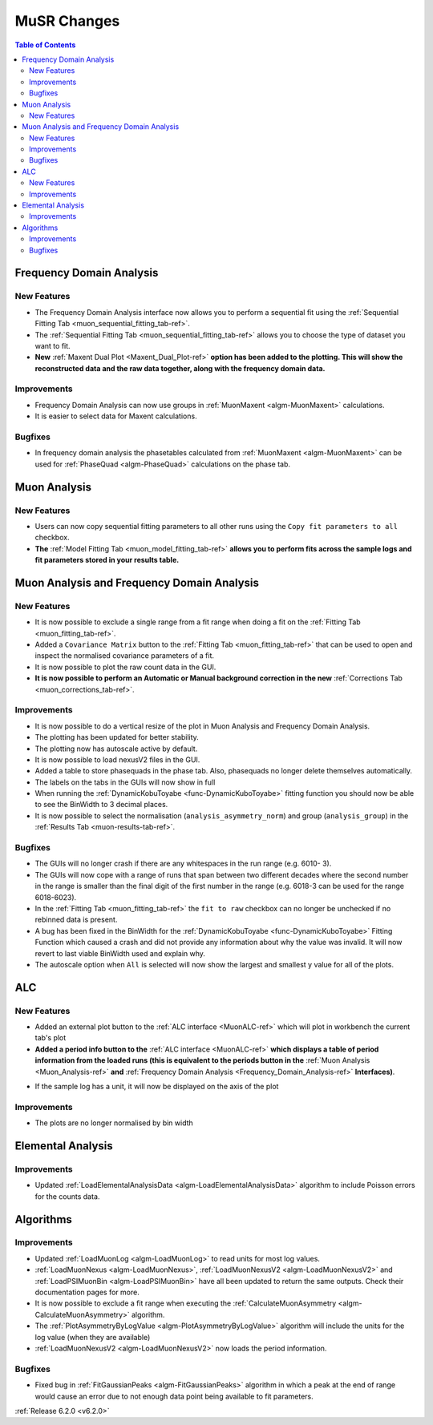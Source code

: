 ============
MuSR Changes
============

.. contents:: Table of Contents
   :local:

Frequency Domain Analysis
-------------------------

New Features
############

- The Frequency Domain Analysis interface now allows you to perform a sequential fit using the :ref:`Sequential Fitting Tab <muon_sequential_fitting_tab-ref>`.
- The :ref:`Sequential Fitting Tab <muon_sequential_fitting_tab-ref>` allows you to choose the type of dataset you want to fit.
- **New** :ref:`Maxent Dual Plot <Maxent_Dual_Plot-ref>` **option has been added to the plotting. This will show the reconstructed data and the
  raw data together, along with the frequency domain data.**

.. image::  ../../images/maxent_dual_plot.png
   :align: center
   :height: 800px

Improvements
############

- Frequency Domain Analysis can now use groups in :ref:`MuonMaxent <algm-MuonMaxent>` calculations.
- It is easier to select data for Maxent calculations.

Bugfixes
########

- In frequency domain analysis the phasetables calculated from :ref:`MuonMaxent <algm-MuonMaxent>` can be used for
  :ref:`PhaseQuad <algm-PhaseQuad>` calculations on the phase tab.

Muon Analysis
-------------

New Features
############

- Users can now copy sequential fitting parameters to all other runs using the ``Copy fit parameters to all`` checkbox.
- **The** :ref:`Model Fitting Tab <muon_model_fitting_tab-ref>` **allows you to perform fits across the sample logs and fit parameters stored in your results table.**

.. image::  ../../images/muon_model_fitting_tab.PNG
   :align: center
   :height: 800px


Muon Analysis and Frequency Domain Analysis
-------------------------------------------

New Features
############

- It is now possible to exclude a single range from a fit range when doing a fit on the :ref:`Fitting Tab <muon_fitting_tab-ref>`.
- Added a ``Covariance Matrix`` button to the :ref:`Fitting Tab <muon_fitting_tab-ref>` that can be used to open and inspect the normalised covariance parameters of a fit.
- It is now possible to plot the raw count data in the GUI.
- **It is now possible to perform an Automatic or Manual background correction in the new** :ref:`Corrections Tab <muon_corrections_tab-ref>`.

.. image::  ../../images/muon_corrections_tab.PNG
   :align: center
   :height: 800px

Improvements
############

- It is now possible to do a vertical resize of the plot in Muon Analysis and Frequency Domain Analysis.
- The plotting has been updated for better stability.
- The plotting now has autoscale active by default.
- It is now possible to load nexusV2 files in the GUI.
- Added a table to store phasequads in the phase tab. Also, phasequads no longer delete themselves automatically.
- The labels on the tabs in the GUIs will now show in full
- When running the :ref:`DynamicKobuToyabe <func-DynamicKuboToyabe>` fitting function you should now be able to see the BinWidth to 3 decimal places.
- It is now possible to select the normalisation (``analysis_asymmetry_norm``) and group (``analysis_group``) in the :ref:`Results Tab <muon-results-tab-ref>`.

Bugfixes
########
- The GUIs will no longer crash if there are any whitespaces in the run range (e.g. 6010- 3).
- The GUIs will now cope with a range of runs that span between two different decades where the second number
  in the range is smaller than the final digit of the first number in the range (e.g. 6018-3 can be used for the range 6018-6023).
- In the :ref:`Fitting Tab <muon_fitting_tab-ref>` the ``fit to raw`` checkbox can no longer be unchecked if no rebinned data is present.
- A bug has been fixed in the BinWidth for the :ref:`DynamicKobuToyabe <func-DynamicKuboToyabe>` Fitting Function which caused a crash and did not provide
  any information about why the value was invalid. It will now revert to last viable BinWidth used and explain why.
- The autoscale option when ``All`` is selected will now show the largest and smallest y value for all of the plots.

ALC
---

New Features
############

- Added an external plot button to the :ref:`ALC interface <MuonALC-ref>` which will plot in workbench the current tab's plot
- **Added a period info button to the** :ref:`ALC interface <MuonALC-ref>` **which displays a table of period information from the loaded runs
  (this is equivalent to the periods button in the** :ref:`Muon Analysis <Muon_Analysis-ref>` **and** :ref:`Frequency Domain Analysis <Frequency_Domain_Analysis-ref>` **Interfaces)**.

.. image::  ../../images/ALC_period_table.png
   :align: center
   :height: 500px

- If the sample log has a unit, it will now be displayed on the axis of the plot


Improvements
############
- The plots are no longer normalised by bin width

Elemental Analysis
------------------

Improvements
############
- Updated :ref:`LoadElementalAnalysisData <algm-LoadElementalAnalysisData>` algorithm to include Poisson errors for the counts data.

Algorithms
----------

Improvements
############
- Updated :ref:`LoadMuonLog <algm-LoadMuonLog>` to read units for most log values.
- :ref:`LoadMuonNexus <algm-LoadMuonNexus>`, :ref:`LoadMuonNexusV2 <algm-LoadMuonNexusV2>` and :ref:`LoadPSIMuonBin <algm-LoadPSIMuonBin>`
  have all been updated to return the same outputs. Check their documentation pages for more.
- It is now possible to exclude a fit range when executing the :ref:`CalculateMuonAsymmetry <algm-CalculateMuonAsymmetry>` algorithm.
- The :ref:`PlotAsymmetryByLogValue <algm-PlotAsymmetryByLogValue>` algorithm will include the units for the log value (when they are available)
- :ref:`LoadMuonNexusV2 <algm-LoadMuonNexusV2>` now loads the period information.

Bugfixes
########
- Fixed bug in :ref:`FitGaussianPeaks <algm-FitGaussianPeaks>` algorithm in which a peak at the end of range would cause an error due to not enough data point being available to fit parameters.

:ref:`Release 6.2.0 <v6.2.0>`
